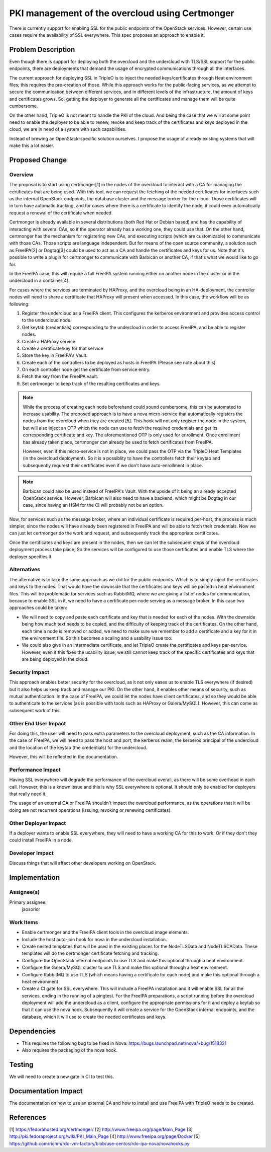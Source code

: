 ..
 This work is licensed under a Creative Commons Attribution 3.0 Unported
 License.

 http://creativecommons.org/licenses/by/3.0/legalcode

================================================
PKI management of the overcloud using Certmonger
================================================

There is currently support for enabling SSL for the public endpoints of the
OpenStack services. However, certain use cases require the availability of SSL
everywhere. This spec proposes an approach to enable it.

Problem Description
===================

Even though there is support for deploying both the overcloud and the
undercloud with TLS/SSL support for the public endpoints, there are deployments
that demand the usage of encrypted communications through all the interfaces.

The current approach for deploying SSL in TripleO is to inject the needed
keys/certificates through Heat environment files; this requires the
pre-creation of those. While this approach works for the public-facing
services, as we attempt to secure the communication between different
services, and in different levels of the infrastructure, the amount of keys
and certificates grows. So, getting the deployer to generate all the
certificates and manage them will be quite cumbersome.

On the other hand, TripleO is not meant to handle the PKI of the cloud. And
being the case that we will at some point need to enable the deployer to be
able to renew, revoke and keep track of the certificates and keys deployed in
the cloud, we are in need of a system with such capabilities.

Instead of brewing an OpenStack-specific solution ourselves. I propose the
usage of already existing systems that will make this a lot easier.

Proposed Change
===============

Overview
--------

The proposal is to start using certmonger[1] in the nodes of the overcloud to
interact with a CA for managing the certificates that are being used. With this
tool, we can request the fetching of the needed certificates for interfaces
such as the internal OpenStack endpoints, the database cluster and the message
broker for the cloud. Those certificates will in turn have automatic tracking,
and for cases where there is a certificate to identify the node, it could
even automatically request a renewal of the certificate when needed.

Certmonger is already available in several distributions (both Red Hat or
Debian based) and has the capability of interacting with several CAs, so if the
operator already has a working one, they could use that. On the other hand,
certmonger has the mechanism for registering new CAs, and executing scripts
(which are customizable) to communicate with those CAs. Those scripts are
language independent. But for means of the open source community, a solution
such as FreeIPA[2] or Dogtag[3] could be used to act as a CA and handle the
certificates and keys for us. Note that it's possible to write a plugin for
certmonger to communicate with Barbican or another CA, if that's what we would
like to go for.

In the FreeIPA case, this will require a full FreeIPA system running either on
another node in the cluster or in the undercloud in a container[4].

For cases where the services are terminated by HAProxy, and the overcloud being
in an HA-deployment, the controller nodes will need to share a certificate that
HAProxy will present when accessed. In this case, the workflow will be as
following:

#. Register the undercloud as a FreeIPA client. This configures the kerberos
   environment and provides access control to the undercloud node.
#. Get keytab (credentials) corresponding to the undercloud in order to access
   FreeIPA, and be able to register nodes.
#. Create a HAProxy service
#. Create a certificate/key for that service
#. Store the key in FreeIPA's Vault.
#. Create each of the controllers to be deployed as hosts in FreeIPA (Please
   see note about this)
#. On each controller node get the certificate from service entry.
#. Fetch the key from the FreeIPA vault.
#. Set certmonger to keep track of the resulting certificates and
   keys.

.. note::

    While the process of creating each node beforehand could sound cumbersome,
    this can be automated to increase usability. The proposed approach is to
    have a nova micro-service that automatically registers the nodes from the
    overcloud when they are created [5]. This hook will not only register the
    node in the system, but will also inject an OTP which the node can use to
    fetch the required credentials and get its corresponding certificate and
    key. The aforementioned OTP is only used for enrollment. Once enrollment
    has already taken place, certmonger can already be used to fetch
    certificates from FreeIPA.

    However, even if this micro-service is not in place, we could pass the OTP
    via the TripleO Heat Templates (in the overcloud deployment). So it is a
    possiblity to have the controllers fetch their keytab and subsequently
    requrest their certificates even if we don't have auto-enrollment in place.

.. note::

    Barbican could also be used instead of FreeIPA's Vault. With the upside of
    it being an already accepted OpenStack service. However, Barbican will also
    need to have a backend, which might be Dogtag in our case, since having an
    HSM for the CI will probably not be an option.

Now, for services such as the message broker, where an individual certificate
is required per-host, the process is much simpler, since the nodes will have
already been registered in FreeIPA and will be able to fetch their credentials.
Now we can just let certmonger do the work and request, and subsequently track
the appropriate certificates.

Once the certificates and keys are present in the nodes, then we can let the
subsequent steps of the overcloud deployment process take place; So the
services will be configured to use those certificates and enable TLS where the
deployer specifies it.

Alternatives
------------

The alternative is to take the same approach as we did for the public
endpoints. Which is to simply inject the certificates and keys to the nodes.
That would have the downside that the certificates and keys will be pasted in
heat environment files. This will be problematic for services such as RabbitMQ,
where we are giving a list of nodes for communication, because to enable SSL in
it, we need to have a certificate per-node serving as a message broker.
In this case two approaches could be taken:

* We will need to copy and paste each certificate and key that is needed for
  each of the nodes. With the downside being how much text needs to be copied,
  and the difficulty of keeping track of the certificates. On the other hand,
  each time a node is removed or added, we need to make sure we remember to add
  a certificate and a key for it in the environment file. So this becomes a
  scaling and a usability issue too.

* We could also give in an intermediate certificate, and let TripleO create the
  certificates and keys per-service. However, even if this fixes the usability
  issue, we still cannot keep track of the specific certificates and keys that
  are being deployed in the cloud.

Security Impact
---------------

This approach enables better security for the overcloud, as it not only eases
us to enable TLS everywhere (if desired) but it also helps us keep track and
manage our PKI. On the other hand, it enables other means of security, such as
mutual authentication. In the case of FreeIPA, we could let the nodes have
client certificates, and so they would be able to authenticate to the services
(as is possible with tools such as HAProxy or Galera/MySQL). However, this can
come as subsequent work of this.

Other End User Impact
---------------------

For doing this, the user will need to pass extra parameters to the overcloud
deployment, such as the CA information. In the case of FreeIPA, we will need to
pass the host and port, the kerberos realm, the kerberos principal of the
undercloud and the location of the keytab (the credentials) for the undercloud.

However, this will be reflected in the documentation.

Performance Impact
------------------

Having SSL everywhere will degrade the performance of the overcloud overall, as
there will be some overhead in each call. However, this is a known issue and
this is why SSL everywhere is optional. It should only be enabled for deployers
that really need it.

The usage of an external CA or FreeIPA shouldn't impact the overcloud
performance, as the operations that it will be doing are not recurrent
operations (issuing, revoking or renewing certificates).

Other Deployer Impact
---------------------

If a deployer wants to enable SSL everywhere, they will need to have a working
CA for this to work. Or if they don't they could install FreeIPA in a node.

Developer Impact
----------------

Discuss things that will affect other developers working on OpenStack.


Implementation
==============

Assignee(s)
-----------

Primary assignee:
  jaosorior


Work Items
----------

* Enable certmonger and the FreeIPA client tools in the overcloud image
  elements.

* Include the host auto-join hook for nova in the undercloud installation.

* Create nested templates that will be used in the existing places for the
  NodeTLSData and NodeTLSCAData. These templates will do the certmonger
  certificate fetching and tracking.

* Configure the OpenStack internal endpoints to use TLS and make this optional
  through a heat environment.

* Configure the Galera/MySQL cluster to use TLS and make this optional through
  a heat environment.

* Configure RabbitMQ to use TLS (which means having a certificate for each
  node) and make this optional through a heat environment

* Create a CI gate for SSL everywhere. This will include a FreeIPA installation
  and it will enable SSL for all the services, ending in the running of a
  pingtest. For the FreeIPA preparations, a script running before the overcloud
  deployment will add the undercloud as a client, configure the appropriate
  permissions for it and deploy a keytab so that it can use the nova hook.
  Subsequently it will create a service for the OpenStack internal endpoints,
  and the database, which it will use to create the needed certificates and
  keys.


Dependencies
============

* This requires the following bug to be fixed in Nova:
  https://bugs.launchpad.net/nova/+bug/1518321

* Also requires the packaging of the nova hook.


Testing
=======

We will need to create a new gate in CI to test this.


Documentation Impact
====================

The documentation on how to use an external CA and how to install and use
FreeIPA with TripleO needs to be created.


References
==========

[1] https://fedorahosted.org/certmonger/
[2] http://www.freeipa.org/page/Main_Page
[3] http://pki.fedoraproject.org/wiki/PKI_Main_Page
[4] http://www.freeipa.org/page/Docker
[5] https://github.com/richm/rdo-vm-factory/blob/use-centos/rdo-ipa-nova/novahooks.py
